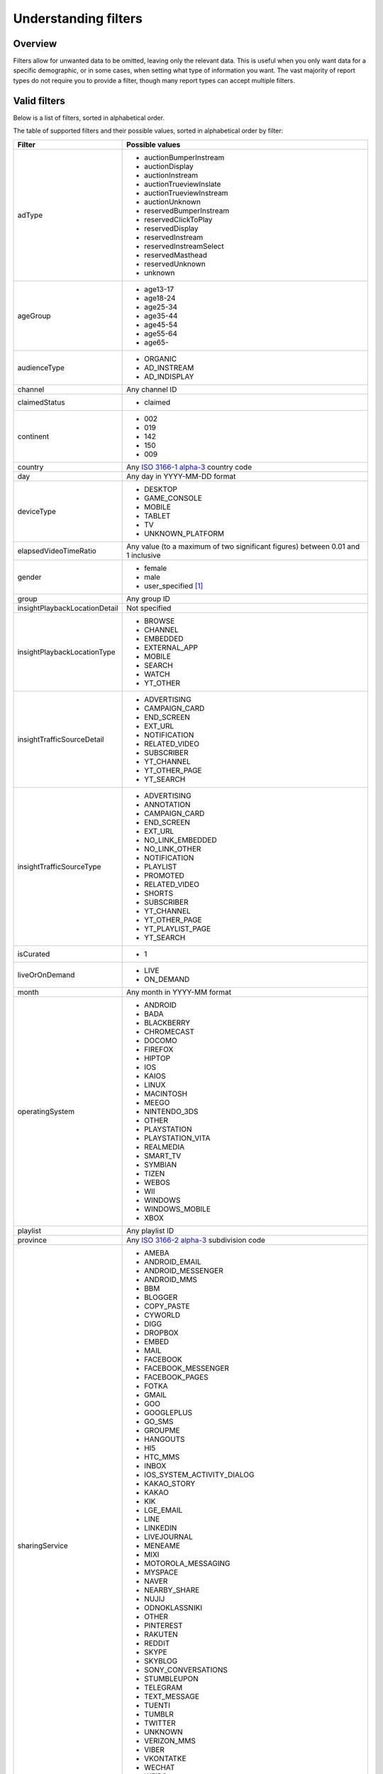 Understanding filters
#####################

Overview
========

Filters allow for unwanted data to be omitted, leaving only the relevant data. This is useful when you only want data for a specific demographic, or in some cases, when setting what type of information you want. The vast majority of report types do not require you to provide a filter, though many report types can accept multiple filters.

Valid filters
=============

Below is a list of filters, sorted in alphabetical order.

The table of supported filters and their possible values, sorted in alphabetical order by filter:

.. list-table::
   :widths: 1 5
   :header-rows: 1

   * - Filter
     - Possible values
   * - adType
     - * auctionBumperInstream
       * auctionDisplay
       * auctionInstream
       * auctionTrueviewInslate
       * auctionTrueviewInstream
       * auctionUnknown
       * reservedBumperInstream
       * reservedClickToPlay
       * reservedDisplay
       * reservedInstream
       * reservedInstreamSelect
       * reservedMasthead
       * reservedUnknown
       * unknown
   * - ageGroup
     - * age13-17
       * age18-24
       * age25-34
       * age35-44
       * age45-54
       * age55-64
       * age65-
   * - audienceType
     - * ORGANIC
       * AD_INSTREAM
       * AD_INDISPLAY
   * - channel
     - Any channel ID
   * - claimedStatus
     - * claimed
   * - continent
     - * 002
       * 019
       * 142
       * 150
       * 009
   * - country
     - Any `ISO 3166-1 alpha-3 <https://www.iso.org/iso-3166-country-codes.html>`_ country code
   * - day
     - Any day in YYYY-MM-DD format
   * - deviceType
     - * DESKTOP
       * GAME_CONSOLE
       * MOBILE
       * TABLET
       * TV
       * UNKNOWN_PLATFORM
   * - elapsedVideoTimeRatio
     - Any value (to a maximum of two significant figures) between 0.01 and 1 inclusive
   * - gender
     - * female
       * male
       * user_specified [#f4]_
   * - group
     - Any group ID
   * - insightPlaybackLocationDetail
     - Not specified
   * - insightPlaybackLocationType
     - * BROWSE
       * CHANNEL
       * EMBEDDED
       * EXTERNAL_APP
       * MOBILE
       * SEARCH
       * WATCH
       * YT_OTHER
   * - insightTrafficSourceDetail
     - * ADVERTISING
       * CAMPAIGN_CARD
       * END_SCREEN
       * EXT_URL
       * NOTIFICATION
       * RELATED_VIDEO
       * SUBSCRIBER
       * YT_CHANNEL
       * YT_OTHER_PAGE
       * YT_SEARCH
   * - insightTrafficSourceType
     - * ADVERTISING
       * ANNOTATION
       * CAMPAIGN_CARD
       * END_SCREEN
       * EXT_URL
       * NO_LINK_EMBEDDED
       * NO_LINK_OTHER
       * NOTIFICATION
       * PLAYLIST
       * PROMOTED
       * RELATED_VIDEO
       * SHORTS
       * SUBSCRIBER
       * YT_CHANNEL
       * YT_OTHER_PAGE
       * YT_PLAYLIST_PAGE
       * YT_SEARCH
   * - isCurated
     - * 1
   * - liveOrOnDemand
     - * LIVE
       * ON_DEMAND
   * - month
     - Any month in YYYY-MM format
   * - operatingSystem
     - * ANDROID
       * BADA
       * BLACKBERRY
       * CHROMECAST
       * DOCOMO
       * FIREFOX
       * HIPTOP
       * IOS
       * KAIOS
       * LINUX
       * MACINTOSH
       * MEEGO
       * NINTENDO_3DS
       * OTHER
       * PLAYSTATION
       * PLAYSTATION_VITA
       * REALMEDIA
       * SMART_TV
       * SYMBIAN
       * TIZEN
       * WEBOS
       * WII
       * WINDOWS
       * WINDOWS_MOBILE
       * XBOX
   * - playlist
     - Any playlist ID
   * - province
     - Any `ISO 3166-2 alpha-3 <https://www.iso.org/iso-3166-country-codes.html>`_ subdivision code
   * - sharingService
     - * AMEBA
       * ANDROID_EMAIL
       * ANDROID_MESSENGER
       * ANDROID_MMS
       * BBM
       * BLOGGER
       * COPY_PASTE
       * CYWORLD
       * DIGG
       * DROPBOX
       * EMBED
       * MAIL
       * FACEBOOK
       * FACEBOOK_MESSENGER
       * FACEBOOK_PAGES
       * FOTKA
       * GMAIL
       * GOO
       * GOOGLEPLUS
       * GO_SMS
       * GROUPME
       * HANGOUTS
       * HI5
       * HTC_MMS
       * INBOX
       * IOS_SYSTEM_ACTIVITY_DIALOG
       * KAKAO_STORY
       * KAKAO
       * KIK
       * LGE_EMAIL
       * LINE
       * LINKEDIN
       * LIVEJOURNAL
       * MENEAME
       * MIXI
       * MOTOROLA_MESSAGING
       * MYSPACE
       * NAVER
       * NEARBY_SHARE
       * NUJIJ
       * ODNOKLASSNIKI
       * OTHER
       * PINTEREST
       * RAKUTEN
       * REDDIT
       * SKYPE
       * SKYBLOG
       * SONY_CONVERSATIONS
       * STUMBLEUPON
       * TELEGRAM
       * TEXT_MESSAGE
       * TUENTI
       * TUMBLR
       * TWITTER
       * UNKNOWN
       * VERIZON_MMS
       * VIBER
       * VKONTATKE
       * WECHAT
       * WEIBO
       * WHATS_APP
       * WYKOP
       * YAHOO
       * YOUTUBE_GAMING
       * YOUTUBE_KIDS
       * YOUTUBE_MUSIC
       * YOUTUBE_TV
   * - subContinent
     - * 014
       * 017
       * 015
       * 018
       * 011
       * 029
       * 013
       * 021
       * 005
       * 143
       * 030
       * 034
       * 035
       * 145
       * 151
       * 154
       * 039
       * 155
       * 053
       * 054
       * 057
       * 061
   * - subscribedStatus
     - * SUBSCRIBED
       * UNSUBSCRIBED
   * - uploaderType
     - * self
       * thirdParty
   * - video
     - Any video ID
   * - youtubeProduct
     - * CORE
       * GAMING
       * KIDS
       * UNKNOWN

.. [#f4] This value can only be used from 11 Aug 2022.

For more information about what each filter does, look at the `official documentation <https://developers.google.com/youtube/analytics/dimensions#filters>`_.

Important filters
=================

``isCurated``
-------------

To get information on playlists, this value needs to be set to ``1`` (as a string). If this is not provided, information on videos will be collected instead.

.. code-block:: python

    filters={"isCurated": "1"}

Special cases
=============

``country``
-----------

This must be set to one of the following values when ``province`` is provided as a dimension:

* ``US``

``insightPlaybackLocationType``
-------------------------------

This must be set to one of the following values when ``insightPlaybakLocationDetail`` is provided as a dimension:

* ``EMBEDDED``

``insightTrafficSourceType``
----------------------------

This must be set to one of the following values when ``insightTrafficSourceDetail`` is provided as a dimension:

* ``ADVERTISING``
* ``CAMPAIGN_CARD``
* ``END_SCREEN``
* ``EXT_URL``
* ``NOTIFICATION``
* ``RELATED_VIDEO``
* ``SUBSCRIBER``
* ``YT_CHANNEL``
* ``YT_OTHER_PAGE``
* ``YT_SEARCH``

``video``
---------

Normally, this filter can accept a comma-separated list of video IDs. This is not the case when ``elapsedVideoTimeRatio`` is provided as a dimension.
